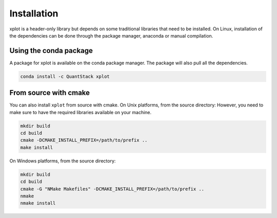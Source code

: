 .. Copyright (c) 2017, Johan Mabille and Sylvain Corlay

   Distributed under the terms of the BSD 3-Clause License.

   The full license is in the file LICENSE, distributed with this software.


.. raw:: html

   <style>
   .rst-content .section>img {
       width: 30px;
       margin-bottom: 0;
       margin-top: 0;
       margin-right: 15px;
       margin-left: 15px;
       float: left;
   }
   </style>

Installation
============

xplot is a header-only library but depends on some traditional libraries that need to be installed.
On Linux, installation of the dependencies can be done through the package manager, anaconda or manual compilation.

.. image:: conda.svg

Using the conda package
-----------------------

A package for xplot is available on the conda package manager.
The package will also pull all the dependencies.

.. code::

    conda install -c QuantStack xplot 

.. image:: cmake.svg

From source with cmake
----------------------

You can also install ``xplot`` from source with cmake. On Unix platforms, from the source directory:
However, you need to make sure to have the required libraries available on your machine.

.. code::

    mkdir build
    cd build
    cmake -DCMAKE_INSTALL_PREFIX=/path/to/prefix ..
    make install

On Windows platforms, from the source directory:

.. code::

    mkdir build
    cd build
    cmake -G "NMake Makefiles" -DCMAKE_INSTALL_PREFIX=/path/to/prefix ..
    nmake
    nmake install
